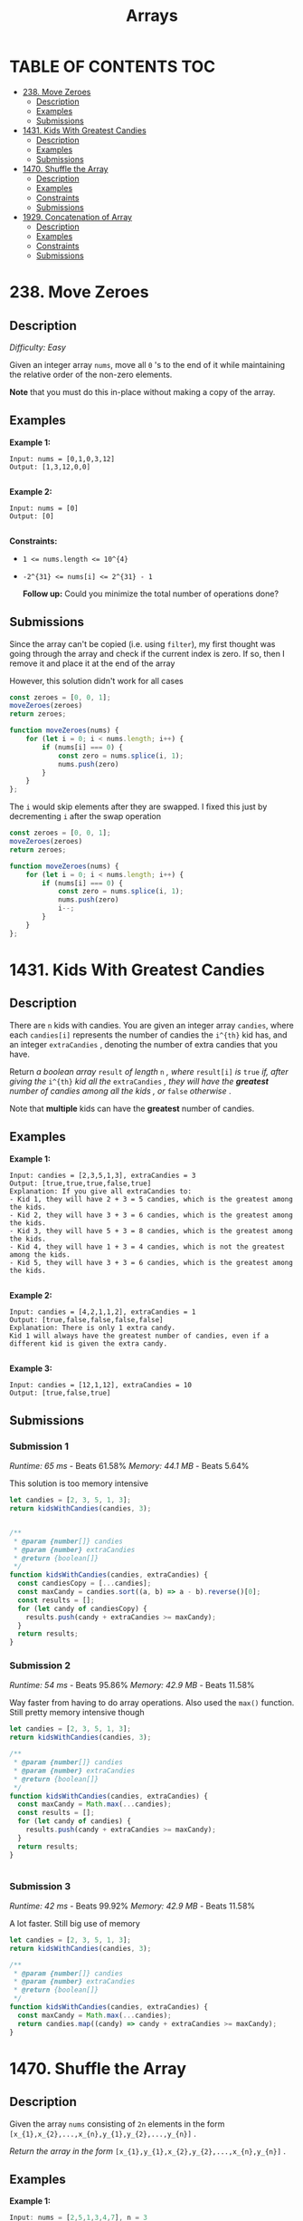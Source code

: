 #+title: Arrays

* TABLE OF CONTENTS :TOC:
- [[#238-move-zeroes][238. Move Zeroes]]
  - [[#description][Description]]
  - [[#examples][Examples]]
  - [[#submissions][Submissions]]
- [[#1431-kids-with-greatest-candies][1431. Kids With Greatest Candies]]
  - [[#description-1][Description]]
  - [[#examples-1][Examples]]
  - [[#submissions-1][Submissions]]
- [[#1470-shuffle-the-array][1470. Shuffle the Array]]
  - [[#description-2][Description]]
  - [[#examples-2][Examples]]
  - [[#constraints][Constraints]]
  - [[#submissions-2][Submissions]]
- [[#1929-concatenation-of-array][1929. Concatenation of Array]]
  - [[#description-3][Description]]
  - [[#examples-3][Examples]]
  - [[#constraints-1][Constraints]]
  - [[#submissions-3][Submissions]]

* 238. Move Zeroes
** Description
/Difficulty: Easy/

Given an integer array =nums=, move all =0= 's to the end of it while maintaining the relative order of the non-zero elements.

*Note*  that you must do this in-place without making a copy of the array.

** Examples
*Example 1:*

#+begin_src
Input: nums = [0,1,0,3,12]
Output: [1,3,12,0,0]

#+end_src

*Example 2:*

#+begin_src
Input: nums = [0]
Output: [0]

#+end_src

*Constraints:*

- ~1 <= nums.length <= 10^{4}~
- ~-2^{31} <= nums[i] <= 2^{31} - 1~

 *Follow up:*  Could you minimize the total number of operations done?

** Submissions
Since the array can't be copied (i.e. using =filter=), my first thought was going
through the array and check if the current index is zero. If so, then I remove
it and place it at the end of the array

However, this solution didn't work for all cases

#+begin_src js
const zeroes = [0, 0, 1];
moveZeroes(zeroes)
return zeroes;

function moveZeroes(nums) {
    for (let i = 0; i < nums.length; i++) {
        if (nums[i] === 0) {
            const zero = nums.splice(i, 1);
            nums.push(zero)
        }
    }
};
#+end_src

#+RESULTS:
| 0 | 1 | (0) |

The =i= would skip elements after they are swapped. I fixed this just by decrementing =i= after the swap operation

#+begin_src js
const zeroes = [0, 0, 1];
moveZeroes(zeroes)
return zeroes;

function moveZeroes(nums) {
    for (let i = 0; i < nums.length; i++) {
        if (nums[i] === 0) {
            const zero = nums.splice(i, 1);
            nums.push(zero)
            i--;
        }
    }
};
#+end_src

#+RESULTS:
| 1 | (0) | (0) |

* 1431. Kids With Greatest Candies
** Description
There are =n= kids with candies. You are given an integer array =candies=, where
each =candies[i]= represents the number of candies the =i^{th}= kid has, and an
integer =extraCandies= , denoting the number of extra candies that you have.

Return /a boolean array/  =result=  /of length/  =n= /, where/  =result[i]=  /is/  =true=  /if,
after giving the/  =i^{th}=  /kid all the/  =extraCandies=  /, they will have the
*greatest*  number of candies among all the kids/ /, or/  =false=   /otherwise/ .

Note that *multiple* kids can have the *greatest*  number of candies.

** Examples
*Example 1:*

#+begin_src
Input: candies = [2,3,5,1,3], extraCandies = 3
Output: [true,true,true,false,true]
Explanation: If you give all extraCandies to:
- Kid 1, they will have 2 + 3 = 5 candies, which is the greatest among the kids.
- Kid 2, they will have 3 + 3 = 6 candies, which is the greatest among the kids.
- Kid 3, they will have 5 + 3 = 8 candies, which is the greatest among the kids.
- Kid 4, they will have 1 + 3 = 4 candies, which is not the greatest among the kids.
- Kid 5, they will have 3 + 3 = 6 candies, which is the greatest among the kids.

#+end_src

*Example 2:*

#+begin_src
Input: candies = [4,2,1,1,2], extraCandies = 1
Output: [true,false,false,false,false]
Explanation: There is only 1 extra candy.
Kid 1 will always have the greatest number of candies, even if a different kid is given the extra candy.

#+end_src

*Example 3:*

#+begin_src
Input: candies = [12,1,12], extraCandies = 10
Output: [true,false,true]
#+end_src

** Submissions
*** Submission 1
/Runtime: 65 ms/ - Beats 61.58%
/Memory: 44.1 MB/ - Beats 5.64%

This solution is too memory intensive

#+begin_src js
let candies = [2, 3, 5, 1, 3];
return kidsWithCandies(candies, 3);


/**
 * @param {number[]} candies
 * @param {number} extraCandies
 * @return {boolean[]}
 */
function kidsWithCandies(candies, extraCandies) {
  const candiesCopy = [...candies];
  const maxCandy = candies.sort((a, b) => a - b).reverse()[0];
  const results = [];
  for (let candy of candiesCopy) {
    results.push(candy + extraCandies >= maxCandy);
  }
  return results;
}
#+end_src

#+RESULTS:
| true | true | true | false | true |

*** Submission 2
/Runtime: 54 ms/ - Beats 95.86%
/Memory: 42.9 MB/ - Beats 11.58%

Way faster from having to do array operations. Also used the =max()= function.
Still pretty memory intensive though

#+begin_src js
let candies = [2, 3, 5, 1, 3];
return kidsWithCandies(candies, 3);

/**
 ,* @param {number[]} candies
 ,* @param {number} extraCandies
 ,* @return {boolean[]}
 ,*/
function kidsWithCandies(candies, extraCandies) {
  const maxCandy = Math.max(...candies);
  const results = [];
  for (let candy of candies) {
    results.push(candy + extraCandies >= maxCandy);
  }
  return results;
}


#+end_src

#+RESULTS:
| true | true | true | false | true |

*** Submission 3
/Runtime: 42 ms/ - Beats 99.92%
/Memory: 42.9 MB/ - Beats 11.58%

A lot faster. Still big use of memory

#+begin_src js
let candies = [2, 3, 5, 1, 3];
return kidsWithCandies(candies, 3);

/**
 ,* @param {number[]} candies
 ,* @param {number} extraCandies
 ,* @return {boolean[]}
 ,*/
function kidsWithCandies(candies, extraCandies) {
  const maxCandy = Math.max(...candies);
  return candies.map((candy) => candy + extraCandies >= maxCandy);
}
#+end_src

#+RESULTS:
| true | true | true | false | true |

* 1470. Shuffle the Array
** Description
Given the array =nums= consisting of =2n= elements in the form =[x_{1},x_{2},...,x_{n},y_{1},y_{2},...,y_{n}]= .

/Return the array in the form/ =[x_{1},y_{1},x_{2},y_{2},...,x_{n},y_{n}]= .

** Examples
*Example 1:*
#+begin_src js
Input: nums = [2,5,1,3,4,7], n = 3
Output: [2,3,5,4,1,7]
Explanation: Since x1=2, x2=5, x3=1, y1=3, y2=4, y3=7 then the answer is [2,3,5,4,1,7].

#+end_src

*Example 2:*
#+begin_src js
Input: nums = [1,2,3,4,4,3,2,1], n = 4
Output: [1,4,2,3,3,2,4,1]

#+end_src

*Example 3:*
#+begin_src js
Input: nums = [1,1,2,2], n = 2
Output: [1,2,1,2]

#+end_src

** Constraints

- ~1 <= n <= 500~
- ~nums.length == 2n~
- ~1 <= nums[i] <= 10^3~

** Submissions
*** Submission 1
/Runtime: 74 ms/ - beats 56.76%
/Memory: 44.5 MB/ - beats 45.29%

Really easy. Just split the array at its middle point since all arrays should be
of even length

#+begin_src js
function shuffle(nums, n) {
  const firstHalf = nums.splice(0, n);
  const secondHalf = nums;
  const shuffled = [];
  for (let i = 0; i < firstHalf.length; i++) {
    shuffled.push(firstHalf[i]);
    shuffled.push(secondHalf[i]);
  }
  return shuffled;
}
#+end_src

*** Submission 2
/Runtime: 74 ms/ - beats 56.76%
/Memory: 44.5 MB/ - beats 45.29%

Simpler solution. TIL that you can have more parameters in a =push()= function

#+begin_src js
function shuffle(nums, n) {
  const shuffled = [];
  for (let i = 0; i < n; i++) {
    shuffled.push(nums[i], nums[i + n]);
  }
  return shuffled;
}
#+end_src

* 1929. Concatenation of Array
** Description
/Difficulty: Easy/

Given an integer array =nums= of length =n=, you want to create an array =ans= of length =2n= where ~ans[i] == nums[i]~ and ~ans[i + n] == nums[i]~ for ~0 <= i < n~  ( *0-indexed* ).

Specifically, =ans= is the *concatenation* of two =nums=  arrays.

Return /the array/  =ans= .

** Examples
*Example 1:*

#+begin_src js
Input: nums = [1,2,1]
Output: [1,2,1,1,2,1]
Explanation: The array ans is formed as follows:
- ans = [nums[0],nums[1],nums[2],nums[0],nums[1],nums[2]]
- ans = [1,2,1,1,2,1]
#+end_src

*Example 2:*

#+begin_src js
Input: nums = [1,3,2,1]
Output: [1,3,2,1,1,3,2,1]
Explanation: The array ans is formed as follows:
- ans = [nums[0],nums[1],nums[2],nums[3],nums[0],nums[1],nums[2],nums[3]]
- ans = [1,3,2,1,1,3,2,1]

#+end_src

** Constraints

- ~n == nums.length~
- ~1 <= n <= 1000~
- ~1 <= nums[i] <= 1000~

** Submissions
This was a really easy problem. Here's my first solution:

#+begin_src js
return getconcatenation([1, 2, 3, 4])

function getconcatenation(nums) {
  return [...nums, ...nums]
}
#+end_src

#+RESULTS:
| 1 | 2 | 3 | 4 | 1 | 2 | 3 | 4 |

Turns out JavaScript also has a concatenation function =concat= that does the same
thing

#+begin_src js
return getconcatenation([1, 2, 3, 4])

function getconcatenation(nums) {
  return nums.concat(nums)
}

#+end_src

#+RESULTS:
| 1 | 2 | 3 | 4 | 1 | 2 | 3 | 4 |

